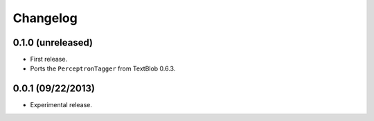 Changelog
---------

0.1.0 (unreleased)
++++++++++++++++++

* First release.
* Ports the ``PerceptronTagger`` from TextBlob 0.6.3.


0.0.1 (09/22/2013)
++++++++++++++++++

* Experimental release.
